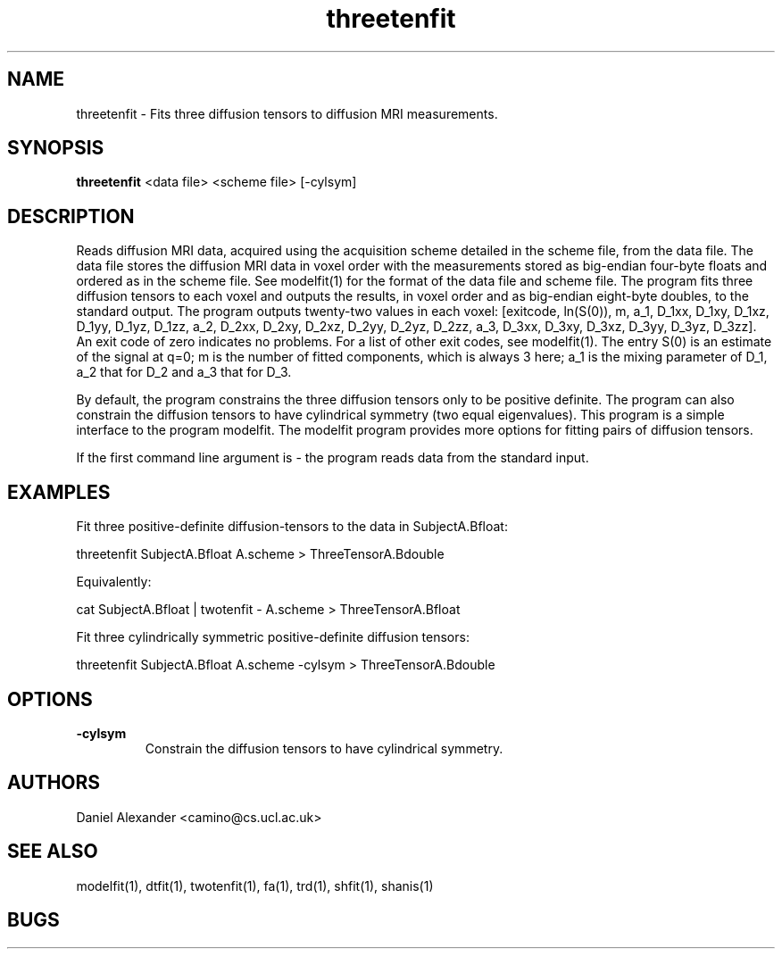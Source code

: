 .\" $Id: threetenfit.1,v 1.3 2005/10/19 17:00:28 ucacdxa Exp $

.TH threetenfit 1

.SH NAME
threetenfit \- Fits three diffusion tensors to diffusion MRI measurements.

.SH SYNOPSIS
.B threetenfit
<data file> <scheme file> [-cylsym] 

.SH DESCRIPTION
Reads diffusion MRI data, acquired using the acquisition scheme detailed in the scheme
file, from the data file. The data file stores the diffusion MRI data in voxel order with
the measurements stored as big-endian four-byte floats and ordered as in the scheme file.
See modelfit(1) for the format of the data file and scheme file. The program fits three
diffusion tensors to each voxel and outputs the results, in voxel order and as big-endian
eight-byte doubles, to the standard output. The program outputs twenty-two values in each
voxel: [exitcode, ln(S(0)), m, a_1, D_1xx, D_1xy, D_1xz, D_1yy, D_1yz, D_1zz, a_2, D_2xx,
D_2xy, D_2xz, D_2yy, D_2yz, D_2zz, a_3, D_3xx, D_3xy, D_3xz, D_3yy, D_3yz, D_3zz]. An
exit code of zero indicates no problems. For a list of other exit codes, see modelfit(1).
The entry S(0) is an estimate of the signal at q=0; m is the number of fitted components,
which is always 3 here; a_1 is the mixing parameter of D_1, a_2 that for D_2 and a_3 that
for D_3.

By default, the program constrains the three diffusion tensors only to be positive
definite. The program can also constrain the diffusion tensors to have cylindrical
symmetry (two equal eigenvalues). This program is a simple interface to the program
modelfit. The modelfit program provides more options for fitting pairs of diffusion
tensors.

If the first command line argument is - the program reads data from the standard input.

.SH EXAMPLES
Fit three positive-definite diffusion-tensors to the data in SubjectA.Bfloat:

threetenfit SubjectA.Bfloat A.scheme > ThreeTensorA.Bdouble

Equivalently:

cat SubjectA.Bfloat | twotenfit - A.scheme > ThreeTensorA.Bfloat

Fit three cylindrically symmetric positive-definite diffusion tensors:

threetenfit SubjectA.Bfloat A.scheme -cylsym > ThreeTensorA.Bdouble

.SH OPTIONS
.TP
.B \-cylsym
Constrain the diffusion tensors to have cylindrical symmetry.

.SH "AUTHORS"
Daniel Alexander <camino@cs.ucl.ac.uk>

.SH "SEE ALSO"
modelfit(1), dtfit(1), twotenfit(1), fa(1), trd(1), shfit(1), shanis(1)

.SH BUGS

